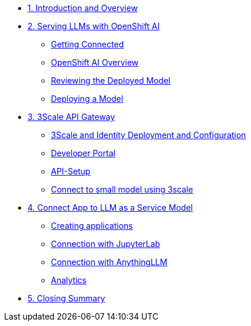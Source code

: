 * xref:module-01.adoc[1. Introduction and Overview]

* xref:module-02.adoc[2. Serving LLMs with OpenShift AI]
** xref:module-02.adoc#getting-connected[Getting Connected]
** xref:module-02.adoc#openshift-ai-overview[OpenShift AI Overview]
** xref:module-02.adoc#reviewing-deployed-model[Reviewing the Deployed Model]
** xref:module-02.adoc#deploying-a-model[Deploying a Model]


* xref:module-03.adoc[3. 3Scale API Gateway]
** xref:module-03.adoc#3scale-identify-config[3Scale and Identity Deployment and Configuration]
** xref:module-03.adoc#3scale-dev-portal[Developer Portal]
** xref:module-03.adoc#3scale-api[API-Setup]
** xref:module-03.adoc#3scale-small-model-connect[Connect to small model using 3scale]

* xref:module-04.adoc[4. Connect App to LLM as a Service Model]
** xref:module-04.adoc#creating-applications[Creating applications]
** xref:module-04.adoc#connecting-jupyterlab[Connection with JupyterLab]
** xref:module-04.adoc#connecting-anythingllm[Connection with AnythingLLM]
** xref:module-04.adoc#analytics[Analytics]

* xref:module-05.adoc[5. Closing Summary]